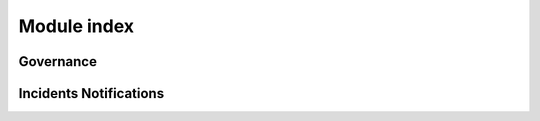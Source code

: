 Module index
============


Governance
----------


Incidents Notifications
-----------------------
